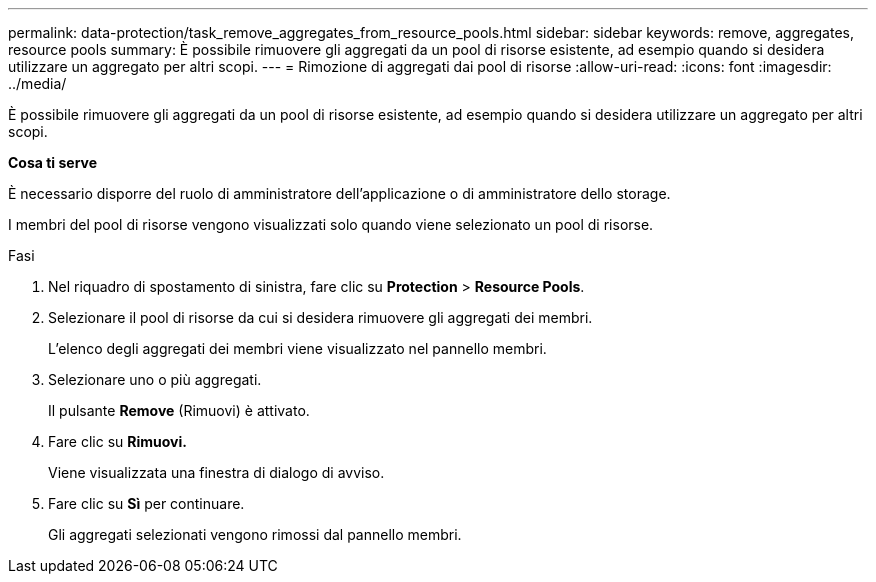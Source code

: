 ---
permalink: data-protection/task_remove_aggregates_from_resource_pools.html 
sidebar: sidebar 
keywords: remove, aggregates, resource pools 
summary: È possibile rimuovere gli aggregati da un pool di risorse esistente, ad esempio quando si desidera utilizzare un aggregato per altri scopi. 
---
= Rimozione di aggregati dai pool di risorse
:allow-uri-read: 
:icons: font
:imagesdir: ../media/


[role="lead"]
È possibile rimuovere gli aggregati da un pool di risorse esistente, ad esempio quando si desidera utilizzare un aggregato per altri scopi.

*Cosa ti serve*

È necessario disporre del ruolo di amministratore dell'applicazione o di amministratore dello storage.

I membri del pool di risorse vengono visualizzati solo quando viene selezionato un pool di risorse.

.Fasi
. Nel riquadro di spostamento di sinistra, fare clic su *Protection* > *Resource Pools*.
. Selezionare il pool di risorse da cui si desidera rimuovere gli aggregati dei membri.
+
L'elenco degli aggregati dei membri viene visualizzato nel pannello membri.

. Selezionare uno o più aggregati.
+
Il pulsante *Remove* (Rimuovi) è attivato.

. Fare clic su *Rimuovi.*
+
Viene visualizzata una finestra di dialogo di avviso.

. Fare clic su *Sì* per continuare.
+
Gli aggregati selezionati vengono rimossi dal pannello membri.


